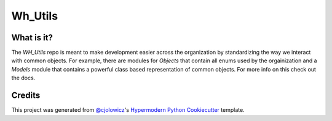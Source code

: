 Wh_Utils
========


|Read the Docs| |Tests| |Codecov|

|pre-commit| |Black|


.. |Read the Docs| image:: https://img.shields.io/badge/Docs-Here-blue.svg
   :target: https://mcclain-thiel.github.io/WH_Utils/
   :alt: Read the documentation at https://mcclain-thiel.github.io/WH_Utils/
.. |Tests| image:: https://github.com/McClain-Thiel/WH_Utils/workflows/Tests/badge.svg
   :target: https://github.com/McClain-Thiel/WH_Utils/actions?workflow=Tests
   :alt: Tests
.. |Codecov| image:: https://codecov.io/gh/McClain-Thiel/WH_Utils/branch/master/graph/badge.svg?token=ZJI9YLCSQ9
   :target: :target: https://codecov.io/gh/McClain-Thiel/WH_Utils
   :alt: Codecov
.. |pre-commit| image:: https://img.shields.io/badge/pre--commit-enabled-brightgreen?logo=pre-commit&logoColor=white
   :target: https://github.com/pre-commit/pre-commit
   :alt: pre-commit
.. |Black| image:: https://img.shields.io/badge/code%20style-black-000000.svg
   :target: https://github.com/psf/black
   :alt: Black


What is it?
---------------

The `WH_Utils` repo is meant to make development easier across the organization by standardizing the way
we interact with common objects. For example, there are modules for `Objects` that contain all enums used
by the orgainization and a `Models` module that contains a powerful class based representation of common
objects. For more info on this check out the docs.




Credits
-------

This project was generated from `@cjolowicz`_'s `Hypermodern Python Cookiecutter`_ template.

.. _@cjolowicz: https://github.com/cjolowicz
.. _Cookiecutter: https://github.com/audreyr/cookiecutter
.. _MIT license: https://opensource.org/licenses/MIT
.. _PyPI: https://pypi.org/
.. _Hypermodern Python Cookiecutter: https://github.com/cjolowicz/cookiecutter-hypermodern-python
.. _file an issue: https://github.com/McClain-Thiel/WH_Utils/issues
.. _pip: https://pip.pypa.io/
.. github-only
.. _Contributor Guide: CONTRIBUTING.rst
.. _Usage: https://WH_Utils.readthedocs.io/en/latest/usage.html
